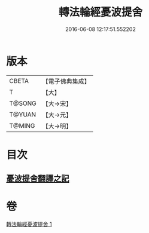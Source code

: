 #+TITLE: 轉法輪經憂波提舍 
#+DATE: 2016-06-08 12:17:51.552202

* 版本
 |     CBETA|【電子佛典集成】|
 |         T|【大】     |
 |    T@SONG|【大→宋】   |
 |    T@YUAN|【大→元】   |
 |    T@MING|【大→明】   |

* 目次
** [[file:KR6i0592_001.txt::001-0355c2][憂波提舍翻譯之記]]

* 卷
[[file:KR6i0592_001.txt][轉法輪經憂波提舍 1]]

